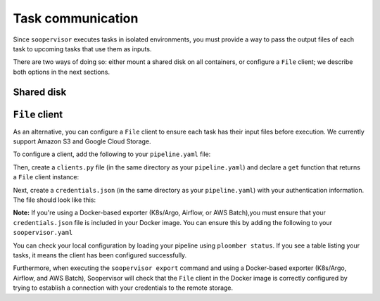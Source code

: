 Task communication
==================

Since ``soopervisor`` executes tasks in isolated environments, you must provide
a way to pass the output files of each task to upcoming tasks that use them as
inputs.

There are two ways of doing so: either mount a shared disk on all containers,
or configure a ``File`` client; we describe both options in the next sections.

Shared disk
-----------

.. tab:: K8s/Argo

    If using K8s/Argo, you can mount a volume on each pod by adding some
    configuration to your ``soopervisor.yaml`` file.
    Refer to the :doc:`../api/kubernetes` configuration schema documentation
    for details.

    Note that the configuration flexibility is limited; if you need a more
    flexible approach, you can generate the Argo YAML Spec (by running the
    ``soopervisor export`` command), and then edit the generated spec to
    suit your needs (the spec is generated in ``{name}/argo.yaml``, where
    ``{name}`` is the name of your target environment).


.. tab:: Airflow

    When using Airflow, the ``soopervisor add`` generates an output ``.py``
    file with the Airflow DAG, you can edit this file to configure a shared
    disk and execute ``soopervisor export`` afterwards.
    The :doc:`../tutorials/airflow` tutorial shows how to do this, you can
    see the ``.py`` file that the tutorial uses
    `here <https://github.com/ploomber/soopervisor/blob/master/tutorials/airflow/ml-intermediate.py>`_.

.. tab:: AWS Batch

    To execute pipelines in AWS Batch, you must create a
    `compute environment <https://docs.aws.amazon.com/batch/latest/userguide/compute_environments.html>`_,
    map it to a job queue, and include the job queue name in your
    ``soopervisor.yaml`` file. You can configure a shared disk using Amazon
    EFS, `click here <https://aws.amazon.com/premiumsupport/knowledge-center/batch-mount-efs/>`_
    to learn how to configure EFS in your compute environment.

.. tab:: SLURM

    If running on SLURM, sharing a disk depends on your cluster configuration,
    so ensure you can mount a disk in all nodes and that your pipeline writes
    their outputs in the shared disk.



``File`` client
---------------

As an alternative, you can configure a ``File`` client to ensure each task
has their input files before execution. We currently support Amazon S3 and
Google Cloud Storage.

To configure a client, add the following to your ``pipeline.yaml`` file:

.. code-block:: yaml
    :caption: pipeline.yaml

    # configure a client
    clients:
        # note the capital F
        File: clients.get
    tasks:
        # content continues...

Then, create a ``clients.py`` file (in the same directory as your
``pipeline.yaml``) and declare a ``get`` function that returns a ``File``
client instance:


.. tab:: Amazon S3

    .. code-block:: python
        :caption: clients.py

        from ploomber.clients import S3Client

        def get():
            return S3Client(bucket_name='YOUR-BUCKET-NAME',
                            parent='PARENT-FOLDER-IN-BUCKET',
                            json_credentials_path='credentials.json')


.. tab:: Google Cloud Storage

    .. code-block:: python
        :caption: clients.py

        from ploomber.clients import GCloudStorageClient

        def get():
            return GCloudStorageClient(bucket_name='YOUR-BUCKET-NAME',
                                       parent='PARENT-FOLDER-IN-BUCKET',
                                       json_credentials_path='credentials.json')


Next, create a ``credentials.json`` (in the same directory as your
``pipeline.yaml``) with your authentication information. The
file should look like this:


.. tab:: Amazon S3

    .. code-block:: json

        {
            "aws_access_key_id": "YOUR-ACCESS-KEY-ID",
            "aws_secret_access_key": "YOU-SECRET-ACCESS-KEY"
        }

.. tab:: Google Cloud Storage

    .. code-block:: json

        {
            "type": "service_account",
            "project_id": "project-id",
            "private_key_id": "private-key-id",
            "private_key": "private-key",
            "client_email": "client-email",
            "client_id": "client-id",
            "auth_uri": "https://accounts.google.com/o/oauth2/auth",
            "token_uri": "https://oauth2.googleapis.com/token",
            "auth_provider_x509_cert_url": "https://www.googleapis.com/oauth2/v1/certs",
            "client_x509_cert_url": "https://www.googleapis.com/robot/v1/metadata/x509/service-account.iam.gserviceaccount.com"
        }


**Note:** If you're using a Docker-based exporter (K8s/Argo, Airflow, or
AWS Batch),you must ensure that your ``credentials.json`` file is included in
your Docker image. You can ensure this by adding the following to your
``soopervisor.yaml``

.. code-block:: yaml
    :caption: soopervisor.yaml

    some-name:
        # tell soopervisor to include the credentials.json file
        include: [credentials.json]
        # continues


You can check your local configuration by loading your pipeline using
``ploomber status``. If you see a table listing your tasks, it means the
client has been configured successfully.

Furthermore, when executing the ``soopervisor export`` command and using
a Docker-based exporter (K8s/Argo, Airflow, and AWS Batch), Soopervisor
will check that the ``File`` client in the Docker image is correctly configured
by trying to establish a connection with your credentials to the remote storage.